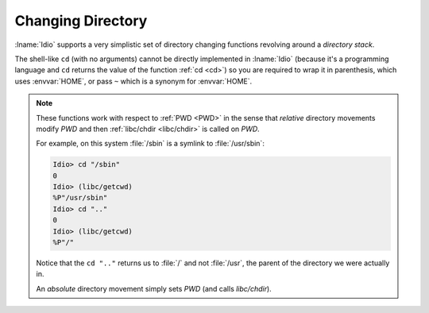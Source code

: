 Changing Directory
^^^^^^^^^^^^^^^^^^

:lname:`Idio` supports a very simplistic set of directory changing
functions revolving around a *directory stack*.

The shell-like ``cd`` (with no arguments) cannot be directly
implemented in :lname:`Idio` (because it's a programming language and
``cd`` returns the value of the function :ref:`cd <cd>`) so you are
required to wrap it in parenthesis, which uses :envvar:`HOME`, or pass
``~`` which is a synonym for :envvar:`HOME`.

.. note::

   These functions work with respect to :ref:`PWD <PWD>` in the sense
   that *relative* directory movements modify `PWD` and then
   :ref:`libc/chdir <libc/chdir>` is called on `PWD`.

   For example, on this system :file:`/sbin` is a symlink to
   :file:`/usr/sbin`:

   .. code-block:: idio-console

      Idio> cd "/sbin"
      0
      Idio> (libc/getcwd)
      %P"/usr/sbin"
      Idio> cd ".."
      0
      Idio> (libc/getcwd)
      %P"/"

   Notice that the ``cd ".."`` returns us to :file:`/` and not
   :file:`/usr`, the parent of the directory we were actually in.

   An *absolute* directory movement simply sets `PWD` (and calls
   `libc/chdir`).
